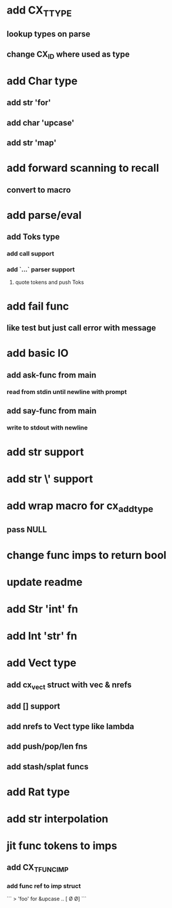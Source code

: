 * add CX_TTYPE
** lookup types on parse
** change CX_ID where used as type
* add Char type
** add str 'for'
** add char 'upcase'
** add str 'map' 
* add forward scanning to recall
** convert to macro
* add parse/eval
** add Toks type
*** add call support
*** add `...` parser support
**** quote tokens and push Toks
* add fail func
** like test but just call error with message
* add basic IO
** add ask-func from main
*** read from stdin until newline with prompt
** add say-func from main
*** write to stdout with newline
* add str \n support
* add str \' support
* add wrap macro for cx_add_type
** pass NULL
* change func imps to return bool
* update readme
* add Str 'int' fn
* add Int 'str' fn
* add Vect type
** add cx_vect struct with vec & nrefs
** add [] support
** add nrefs to Vect type like lambda
** add push/pop/len fns
** add stash/splat funcs
* add Rat type
* add str interpolation
* jit func tokens to imps
** add CX_TFUNC_IMP
*** add func ref to imp struct

```
> 'foo' for &upcase
..
[\F \O \O]
```
